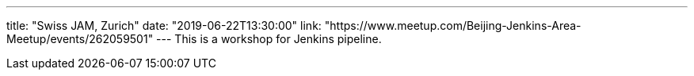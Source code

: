 ---
title: "Swiss JAM, Zurich"
date: "2019-06-22T13:30:00"
link: "https://www.meetup.com/Beijing-Jenkins-Area-Meetup/events/262059501"
---
This is a workshop for Jenkins pipeline.
